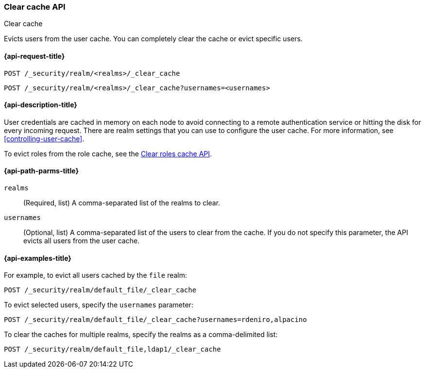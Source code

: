 [role="xpack"]
[[security-api-clear-cache]]
=== Clear cache API
++++
<titleabbrev>Clear cache</titleabbrev>
++++

Evicts users from the user cache. You can completely clear
the cache or evict specific users.

[[security-api-clear-request]]
==== {api-request-title}

`POST /_security/realm/<realms>/_clear_cache` +

`POST /_security/realm/<realms>/_clear_cache?usernames=<usernames>`


[[security-api-clear-desc]]
==== {api-description-title}

User credentials are cached in memory on each node to avoid connecting to a
remote authentication service or hitting the disk for every incoming request.
There are realm settings that you can use to configure the user cache. For more
information, see
<<controlling-user-cache>>.

To evict roles from the role cache, see the 
<<security-api-clear-role-cache,Clear roles cache API>>.

[[security-api-clear-path-params]]
==== {api-path-parms-title}

`realms`::
  (Required, list) A comma-separated list of the realms to clear.

`usernames`::
  (Optional, list) A comma-separated list of the users to clear from the cache.
  If you do not specify this parameter, the API evicts all users from the user
  cache.

[[security-api-clear-example]]
==== {api-examples-title}

For example, to evict all users cached by the `file` realm:

[source,js]
--------------------------------------------------
POST /_security/realm/default_file/_clear_cache
--------------------------------------------------
// CONSOLE

To evict selected users, specify the `usernames` parameter:

[source,js]
--------------------------------------------------
POST /_security/realm/default_file/_clear_cache?usernames=rdeniro,alpacino
--------------------------------------------------
// CONSOLE

To clear the caches for multiple realms, specify the realms as a comma-delimited
list:

[source, js]
------------------------------------------------------------
POST /_security/realm/default_file,ldap1/_clear_cache
------------------------------------------------------------
// CONSOLE
